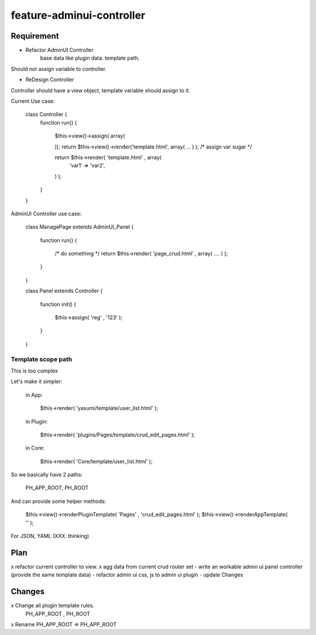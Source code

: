 feature-adminui-controller
======

Requirement
-----------
- Refactor AdminUI Controller
    base data like plugin data.
    template path.

Should not assign variable to controller.

- ReDesign Controller

Controller should have a view object, template variable should assign to it.

Current Use case:

    class Controller {
        function run()
        {
            $this->view()->assign( array( 
                .. => '',
                .. => '',
                .. => '',
                .. => '',
            ));
            return $this->view()->render('template.html', array( ... ) ); /* assign var sugar */

            return $this->render( 'template.html' , array( 
                'var1' => 'var2',
            ) );
        }
    }

AdminUI Controller use case:

    class ManagePage extends AdminUI_Panel  {

        function run()
        {
            /* do something */
            return $this->render( 'page_crud.html' , array( .... ) );
        }

    }

    class Panel extends Controller {

        function init()
        {
            $this->assign( 'reg' , '123' );
        }

    }


Template scope path
~~~~~~~~~~~~~~~~~~~~
This is too complex

Let's make it simpler:

    in App:

        $this->render( 'yasumi/template/user_list.html' );

    in Plugin:

        $this->render( 'plugins/Pages/template/crud_edit_pages.html' );

    in Core:

        $this->render( 'Core/template/user_list.html' );

So we basically have 2 paths:

    PH_APP_ROOT, PH_ROOT

And can provide some helper methods:

    $this->view()->renderPluginTemplate( 'Pages' , 'crud_edit_pages.html' );
    $this->view()->renderAppTemplate( '' );

For JSON, YAML (XXX: thinking)


Plan
----
x refactor current controller to view.
x agg data from current crud router set
- write an workable admin ui panel controller (provide the same template data)
- refactor admin ui css, js to admin ui plugin
- update Changes

Changes
-------
x Change all plugin template rules.
    PH_APP_ROOT , PH_ROOT
x Rename PH_APP_ROOT => PH_APP_ROOT



